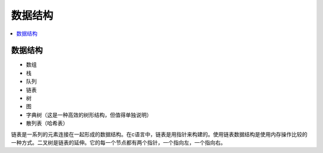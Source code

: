 .. _lan_c_data:

数据结构
===============

.. contents::
    :local:


数据结构
-----------

* 数组
* 栈
* 队列
* 链表
* 树
* 图
* 字典树（这是一种高效的树形结构，但值得单独说明）
* 散列表（哈希表）

链表是一系列的元素连接在一起形成的数据结构。在c语言中，链表是用指针来构建的。使用链表数据结构是使用内存操作比较的一种方式。二叉树是链表的延伸。它的每一个节点都有两个指针，一个指向左，一个指向右。

